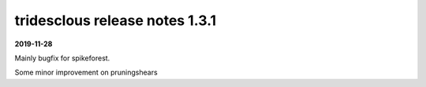 tridesclous release notes 1.3.1
===============================

**2019-11-28**

Mainly bugfix for spikeforest.

Some minor improvement on pruningshears

